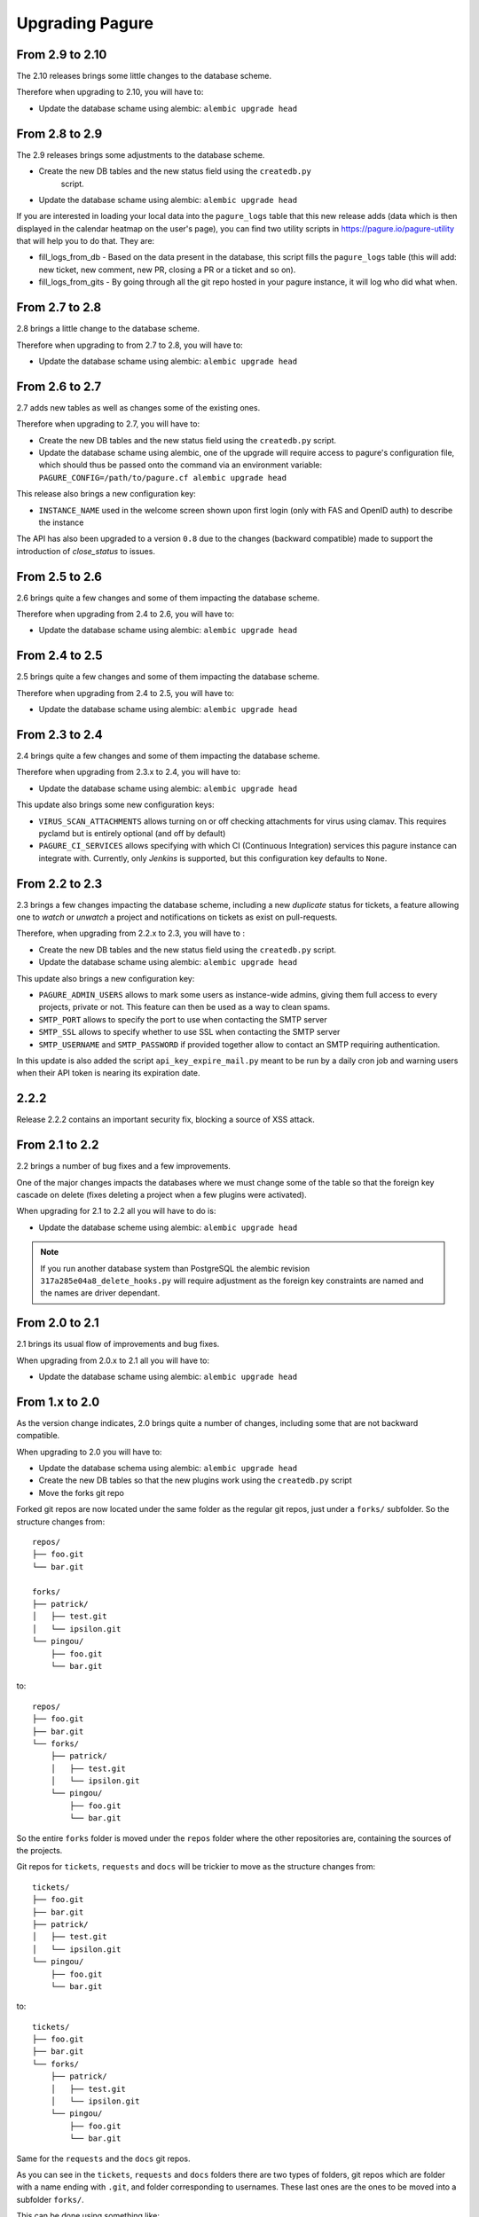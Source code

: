 Upgrading Pagure
================

From 2.9 to 2.10
----------------

The 2.10 releases brings some little changes to the database scheme.

Therefore when upgrading to 2.10, you will have to:

* Update the database schame using alembic: ``alembic upgrade head``


From 2.8 to 2.9
---------------

The 2.9 releases brings some adjustments to the database scheme.

* Create the new DB tables and the new status field using the ``createdb.py``
    script.

* Update the database schame using alembic: ``alembic upgrade head``

If you are interested in loading your local data into the ``pagure_logs`` table
that this new release adds (data which is then displayed in the calendar heatmap
on the user's page), you can find two utility scripts in
https://pagure.io/pagure-utility that will help you to do that. They are:

* fill_logs_from_db - Based on the data present in the database, this script
  fills the ``pagure_logs`` table (this will add: new ticket, new comment, new
  PR, closing a PR or a ticket and so on).
* fill_logs_from_gits - By going through all the git repo hosted in your pagure
  instance, it will log who did what when.


From 2.7 to 2.8
---------------

2.8 brings a little change to the database scheme.

Therefore when upgrading to from 2.7 to 2.8, you will have to:

* Update the database schame using alembic: ``alembic upgrade head``


From 2.6 to 2.7
---------------

2.7 adds new tables as well as changes some of the existing ones.

Therefore when upgrading to 2.7, you will have to:

* Create the new DB tables and the new status field using the ``createdb.py``
  script.

* Update the database schame using alembic, one of the upgrade will require
  access to pagure's configuration file, which should thus be passed onto the
  command via an environment variable:
  ``PAGURE_CONFIG=/path/to/pagure.cf alembic upgrade head``


This release also brings a new configuration key:

* ``INSTANCE_NAME`` used in the welcome screen shown upon first login (only with
  FAS and OpenID auth) to describe the instance


The API has also been upgraded to a version ``0.8`` due to the changes (backward
compatible) made to support the introduction of `close_status` to issues.


From 2.5 to 2.6
---------------

2.6 brings quite a few changes and some of them impacting the database scheme.

Therefore when upgrading from 2.4 to 2.6, you will have to:

* Update the database schame using alembic: ``alembic upgrade head``


From 2.4 to 2.5
---------------

2.5 brings quite a few changes and some of them impacting the database scheme.

Therefore when upgrading from 2.4 to 2.5, you will have to:

* Update the database schame using alembic: ``alembic upgrade head``


From 2.3 to 2.4
---------------

2.4 brings quite a few changes and some of them impacting the database scheme.

Therefore when upgrading from 2.3.x to 2.4, you will have to:

* Update the database schame using alembic: ``alembic upgrade head``


This update also brings some new configuration keys:

* ``VIRUS_SCAN_ATTACHMENTS`` allows turning on or off checking attachments for
  virus using clamav. This requires pyclamd but is entirely optional (and off by
  default)
* ``PAGURE_CI_SERVICES`` allows specifying with which CI (Continuous
  Integration) services this pagure instance can integrate with. Currently, only
  `Jenkins` is supported, but this configuration key defaults to ``None``.


From 2.2 to 2.3
---------------

2.3 brings a few changes impacting the database scheme, including a new
`duplicate` status for tickets, a feature allowing one to `watch` or
`unwatch` a project and notifications on tickets as exist on pull-requests.

Therefore, when upgrading from 2.2.x to 2.3, you will have to :

* Create the new DB tables and the new status field using the ``createdb.py`` script.

* Update the database schame using alembic: ``alembic upgrade head``

This update also brings a new configuration key:

* ``PAGURE_ADMIN_USERS`` allows to mark some users as instance-wide admins, giving
  them full access to every projects, private or not. This feature can then be
  used as a way to clean spams.
* ``SMTP_PORT`` allows to specify the port to use when contacting the SMTP
  server
* ``SMTP_SSL`` allows to specify whether to use SSL when contacting the SMTP
  server
* ``SMTP_USERNAME`` and ``SMTP_PASSWORD`` if provided together allow to contact
  an SMTP requiring authentication.

In this update is also added the script ``api_key_expire_mail.py`` meant to be
run by a daily cron job and warning users when their API token is nearing its
expiration date.



2.2.2
-----

Release 2.2.2 contains an important security fix, blocking a source of XSS
attack.



From 2.1 to 2.2
---------------

2.2 brings a number of bug fixes and a few improvements.

One of the major changes impacts the databases where we must change some of the
table so that the foreign key cascade on delete (fixes deleting a project when a
few plugins were activated).

When upgrading for 2.1 to 2.2 all you will have to do is:

* Update the database scheme using alembic: ``alembic upgrade head``

.. note:: If you run another database system than PostgreSQL the alembic
  revision ``317a285e04a8_delete_hooks.py`` will require adjustment as the
  foreign key constraints are named and the names are driver dependant.



From 2.0 to 2.1
---------------

2.1 brings its usual flow of improvements and bug fixes.

When upgrading from 2.0.x to 2.1 all you will have to:

* Update the database schame using alembic: ``alembic upgrade head``



From 1.x to 2.0
---------------

As the version change indicates, 2.0 brings quite a number of changes,
including some that are not backward compatible.

When upgrading to 2.0 you will have to:

* Update the database schema using alembic: ``alembic upgrade head``

* Create the new DB tables so that the new plugins work using the
  ``createdb.py`` script

* Move the forks git repo

Forked git repos are now located under the same folder as the regular git
repos, just under a ``forks/`` subfolder.
So the structure changes from: ::

    repos/
    ├── foo.git
    └── bar.git

    forks/
    ├── patrick/
    │   ├── test.git
    │   └── ipsilon.git
    └── pingou/
        ├── foo.git
        └── bar.git

to: ::

    repos/
    ├── foo.git
    ├── bar.git
    └── forks/
        ├── patrick/
        │   ├── test.git
        │   └── ipsilon.git
        └── pingou/
            ├── foo.git
            └── bar.git

So the entire ``forks`` folder is moved under the ``repos`` folder where
the other repositories are, containing the sources of the projects.


Git repos for ``tickets``, ``requests`` and ``docs`` will be trickier to
move as the structure changes from: ::

    tickets/
    ├── foo.git
    ├── bar.git
    ├── patrick/
    │   ├── test.git
    │   └── ipsilon.git
    └── pingou/
        ├── foo.git
        └── bar.git

to: ::

    tickets/
    ├── foo.git
    ├── bar.git
    └── forks/
        ├── patrick/
        │   ├── test.git
        │   └── ipsilon.git
        └── pingou/
            ├── foo.git
            └── bar.git

Same for the ``requests`` and the ``docs`` git repos.

As you can see in the ``tickets``, ``requests`` and ``docs`` folders there
are two types of folders, git repos which are folder with a name ending
with ``.git``, and folder corresponding to usernames. These last ones are
the ones to be moved into a subfolder ``forks/``.

This can be done using something like: ::

    mkdir forks
    for i in `ls -1 |grep -v '\.git'`; do mv $i forks/; done

* Re-generate the gitolite configuration.

This can be done via the ``Re-generate gitolite ACLs file`` button in the
admin page.

* Keep URLs backward compatible

The support of pseudo-namespace in pagure 2.0 has required some changes
to the URL schema:
https://pagure.io/pagure/053d8cc95fcd50c23a8b0a7f70e55f8d1cc7aebb
became:
https://pagure.io/pagure/c/053d8cc95fcd50c23a8b0a7f70e55f8d1cc7aebb
(Note the added /c/ in it)

We introduced a backward compatibility fix for this.

This fix is however *disabled* by default so if you wish to keep the URLs
valid, you will need to adjust you configuration file to include: ::

    OLD_VIEW_COMMIT_ENABLED = True
